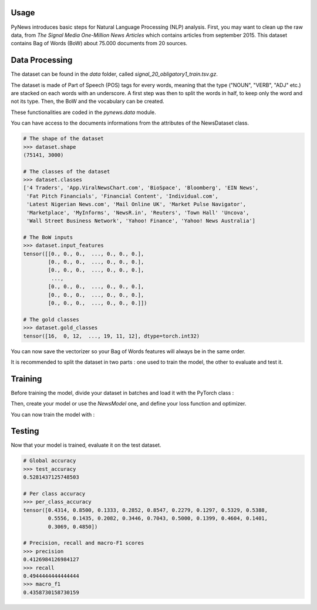 Usage
=====

PyNews introduces basic steps for Natural Language Processing (NLP) analysis.
First, you may want to clean up the raw data, from *The Signal
Media One-Million News Articles* which contains articles from september 2015. This dataset contains Bag of Words (BoW) about 75.000 documents from 20 sources. 


Data Processing
===============

The dataset can be found in the *data* folder, called *signal_20_obligatory1_train.tsv.gz*.

The dataset is made of Part of Speech (POS) tags for every words, meaning that the type ("NOUN", "VERB", "ADJ" etc.) are stacked on each words with an underscore.
A first step was then to split the words in half, to keep only the word and not its type.
Then, the BoW and the vocabulary can be created.


These functionalities are coded in the *pynews.data* module. 


.. code-block:: python
    :linenos:   

    import torch
    from pynews import NewsDataset

    PATH = "data/signal_20_obligatory1_train.tsv.gz"
    # Limit of the vocabulary
    VOCAB_SIZE = 3000

    # Create the PyTorch Dataset object from the dataset
    dataset = NewsDataset(PATH, vocab_size = VOCAB_SIZE)


You can have access to the documents informations from the attributes of the NewsDataset class.

.. code-block:: pycon

    # The shape of the dataset 
    >>> dataset.shape
    (75141, 3000)

    # The classes of the dataset
    >>> dataset.classes
    ['4 Traders', 'App.ViralNewsChart.com', 'BioSpace', 'Bloomberg', 'EIN News',
     'Fat Pitch Financials', 'Financial Content', 'Individual.com',
     'Latest Nigerian News.com', 'Mail Online UK', 'Market Pulse Navigator',
     'Marketplace', 'MyInforms', 'NewsR.in', 'Reuters', 'Town Hall' 'Uncova',
     'Wall Street Business Network', 'Yahoo! Finance', 'Yahoo! News Australia']

    # The BoW inputs
    >>> dataset.input_features
    tensor([[0., 0., 0.,  ..., 0., 0., 0.],
            [0., 0., 0.,  ..., 0., 0., 0.],
            [0., 0., 0.,  ..., 0., 0., 0.],
             ...,
            [0., 0., 0.,  ..., 0., 0., 0.],
            [0., 0., 0.,  ..., 0., 0., 0.],
            [0., 0., 0.,  ..., 0., 0., 0.]])
    
    # The gold classes 
    >>> dataset.gold_classes
    tensor([16,  0, 12,  ..., 19, 11, 12], dtype=torch.int32)


You can now save the vectorizer so your Bag of Words features will always be in the same order.

.. code-block:: python
    :linenos:

    dataset.save_vectorizer("vectorizer.pickle")


It is recommended to split the dataset in two parts :
one used to train the model, the other to evaluate and test it.


.. code-block:: python
    :linenos:

    # Define your split ratio
    SPLIT = 0.9

    train_size = int(SPLIT * dataset.shape[0])
    dev_size = dataset.shape[0] - train_size
    
    train_dataset, test_dataset = random_split(dataset, [train_size, dev_size])



Training
========

Before training the model, divide your dataset in batches and load it with the PyTorch class :

.. code-block:: python
    :linenos:

    # Divide your data in batches of size BATCH_SIZE
    BATCH_SIZE = 32

    train_loader = DataLoader(dataset    = train_dataset,
                              batch_size = BATCH_SIZE,
                              shuffle    = True) 


Then, create your model or use the *NewsModel* one, and define your loss function and optimizer.

.. code-block:: python
    :linenos:

    from pynews import NewsModel

    # Define the hyperparameters
    EPOCHS = 250
    LEARNING_RATE = 0.09
    WEIGHT_DECACAY = 0.01

    # Create a Feed Forward neural network
    # with 3 hidden layers
    # of 150 neurons each
    num_classes = len(dataset.classes)
    model = NewsModel(VOCAB_SIZE, 150, 150, 150, num_classes)

    # Loss function
    criterion = torch.nn.CrossEntropyLoss()
    Optimizer = torch.optim.SGD(model.parameters(), lr = LEARNING_RATE, weight_decay = WEIGHT_DECACAY)


You can now train the model with :

.. code-block:: python
    :linenos:

    from pynews import Trainer

    # Create your trainer for your model
    trainer = Trainer(model, train_loader)

    # Run it with the hyper parameters you defined
    train_losses = trainer.run(criterion, optimizer, EPOCHS, LEARNING_RATE)



Testing
=======

Now that your model is trained, evaluate it on the test dataset.


.. code-block:: python
    :linenos:

    # Load the dataset
    train_loader = DataLoader(dataset    = test_dataset,
                              batch_size = BATCH_SIZE,
                              shuffle    = True)

    # Evaluate the model
    test_accuracy, test_predictions, test_labels, confusion_matrix = eval_func(train_loader, model)
    # Get the per class accuracy
    per_class_accuracy = confusion_matrix.diag() / confusion_matrix.sum(1) 
    # Compute the precision, recall and macro-f1 scores
    precision = precision_score(test_labels, test_predictions, average='macro')
    recall = recall_score(test_labels, test_predictions, average='macro')
    macro_f1 = f1_score(test_labels, test_predictions, average='macro')

.. code-block:: pycon

    # Global accuracy
    >>> test_accuracy
    0.5281437125748503

    # Per class accuracy
    >>> per_class_accuracy
    tensor([0.4314, 0.8500, 0.1333, 0.2852, 0.8547, 0.2279, 0.1297, 0.5329, 0.5388,
            0.5556, 0.1435, 0.2082, 0.3446, 0.7043, 0.5000, 0.1399, 0.4604, 0.1401,
            0.3069, 0.4850])

    # Precision, recall and macro-F1 scores 
    >>> precision
    0.4126984126984127
    >>> recall
    0.4944444444444444
    >>> macro_f1
    0.4358730158730159










